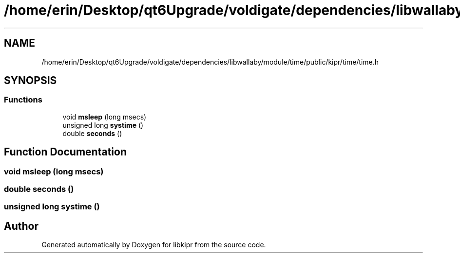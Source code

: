 .TH "/home/erin/Desktop/qt6Upgrade/voldigate/dependencies/libwallaby/module/time/public/kipr/time/time.h" 3 "Wed Sep 4 2024" "Version 1.0.0" "libkipr" \" -*- nroff -*-
.ad l
.nh
.SH NAME
/home/erin/Desktop/qt6Upgrade/voldigate/dependencies/libwallaby/module/time/public/kipr/time/time.h
.SH SYNOPSIS
.br
.PP
.SS "Functions"

.in +1c
.ti -1c
.RI "void \fBmsleep\fP (long msecs)"
.br
.ti -1c
.RI "unsigned long \fBsystime\fP ()"
.br
.ti -1c
.RI "double \fBseconds\fP ()"
.br
.in -1c
.SH "Function Documentation"
.PP 
.SS "void msleep (long msecs)"

.SS "double seconds ()"

.SS "unsigned long systime ()"

.SH "Author"
.PP 
Generated automatically by Doxygen for libkipr from the source code\&.
